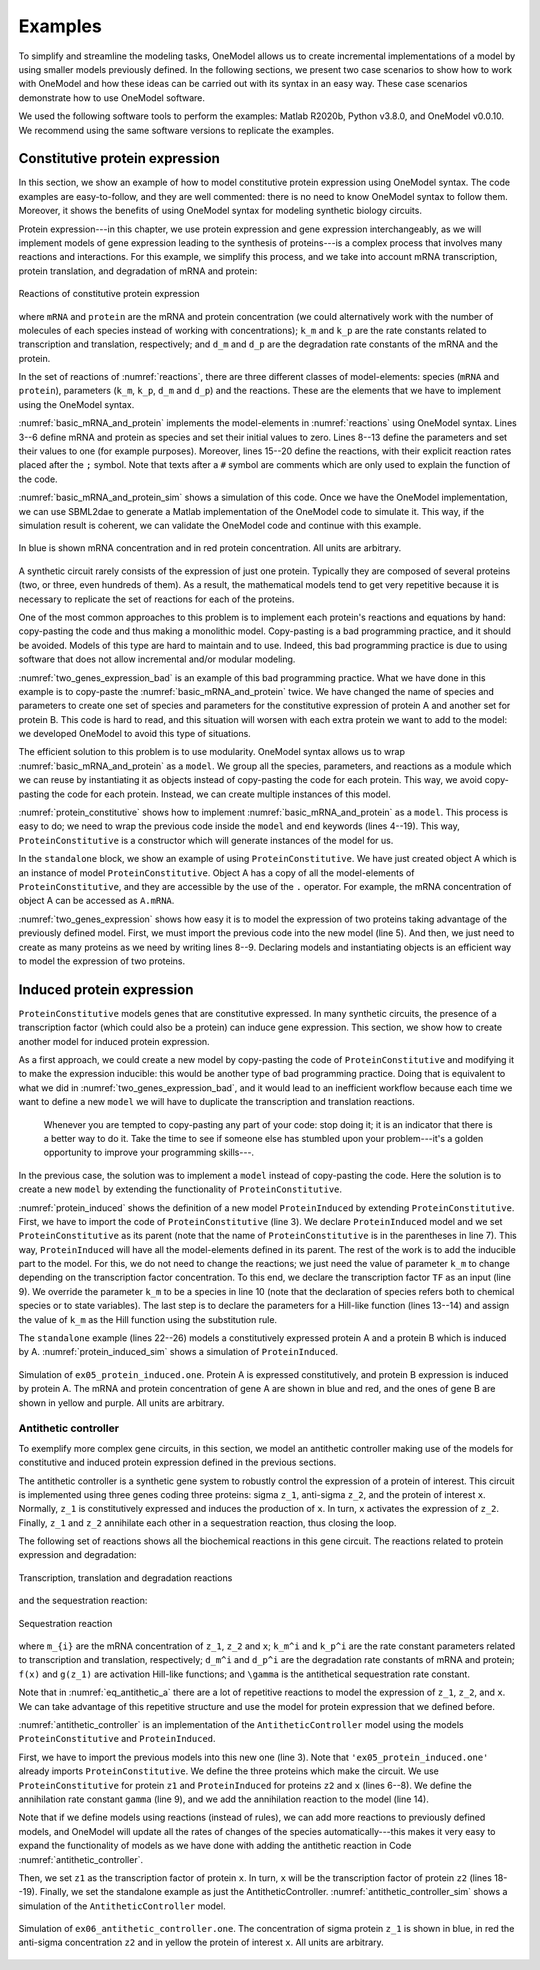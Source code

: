Examples
========

To simplify and streamline the modeling tasks, OneModel allows us to create incremental implementations of a model by using smaller models previously defined.
In the following sections, we present two case scenarios to show how to work with OneModel and how these ideas can be carried out with its syntax in an easy way. 
These case scenarios demonstrate how to use OneModel software. 

We used the following software tools to perform the examples: Matlab R2020b, Python v3.8.0, and OneModel v0.0.10. 
We recommend using the same software versions to replicate the examples.

Constitutive protein expression
-------------------------------

In this section, we show an example of how to model constitutive protein expression using OneModel syntax.
The code examples are easy-to-follow, and they are well commented: there is no need to know OneModel syntax to follow them.
Moreover, it shows the benefits of using OneModel syntax for modeling synthetic biology circuits.

Protein expression---in this chapter, we use protein expression and gene expression interchangeably, as we will implement models of gene expression leading to the synthesis of proteins---is a complex process that involves many reactions and interactions.
For this example, we simplify this process, and we take into account mRNA transcription, protein translation, and degradation of mRNA and protein:

.. _reactions:
.. figure:: ../images/examples/constitutive_expression_reactions.svg
  :align: center
  :width: 250
  :alt: constitutive protein expression reactions

  Reactions of constitutive protein expression

where ``mRNA`` and ``protein`` are the mRNA and protein concentration (we could alternatively work with the number of molecules of each species instead of working with concentrations); ``k_m`` and ``k_p`` are the rate constants related to transcription and translation, respectively; and ``d_m`` and ``d_p`` are the degradation rate constants of the mRNA and the protein.

In the set of reactions of :numref:`reactions`, there are three different classes of model-elements: species (``mRNA`` and ``protein``), parameters (``k_m``, ``k_p``, ``d_m`` and ``d_p``) and the reactions.
These are the elements that we have to implement using the OneModel syntax.

:numref:`basic_mRNA_and_protein` implements the model-elements in :numref:`reactions` using OneModel syntax.
Lines 3--6 define mRNA and protein as species and set their initial values to zero.
Lines 8--13 define the parameters and set their values to one (for example purposes).
Moreover, lines 15--20 define the reactions, with their explicit reaction rates placed after the ``;`` symbol.
Note that texts after a ``#`` symbol are comments which are only used to explain the function of the code.

.. _basic_mRNA_and_Protein:
.. code-block:: 
  :caption: Example of modeling constitutive gene expression (transcription, translation and degradation) using OneModel.

  ### Simple gene expression model. ###
  
  species       # Start declaring species.
    mRNA=0      # mRNA concentration.
    protein=0   # Protein concentration.
  end           # End declaring species.
  
  parameter     # Start declaring parameters.
    k_m=1       # mRNA transcription rate.
    d_m=1       # mRNA degradation rate.
    k_p=1       # Protein translation rate.
    d_p=1       # Protein degradation rate.
  end           # End delaring parameters.
  
  reaction                                # Start declaring reactions.
    0 -> mRNA              ; k_m          # mRNA transcription.
    mRNA -> 0              ; d_m*mRNA     # mRNA degradation.
    mRNA -> mRNA + protein ; k_p*mRNA     # Protein translation.
    protein -> 0           ; d_p*protein  # Protein degradation.
  end                                     # Stop declaring reactions.

:numref:`basic_mRNA_and_protein_sim` shows a simulation of this code.
Once we have the OneModel implementation, we can use SBML2dae to generate a Matlab implementation of the OneModel code to simulate it.
This way, if the simulation result is coherent, we can validate the OneModel code and continue with this example.

.. _basic_mRNA_and_protein_sim:
.. figure:: ../images/examples/ex01_simple_gene_expression.svg
  :align: center
  :width: 300
  :alt: simple gene expression simulation

  In blue is shown mRNA concentration and in red protein concentration. All units are arbitrary.

A synthetic circuit rarely consists of the expression of just one protein.
Typically they are composed of several proteins (two, or three, even hundreds of them).
As a result, the mathematical models tend to get very repetitive because it is necessary to replicate the set of reactions for each of the proteins.

One of the most common approaches to this problem is to implement each protein's reactions and equations by hand: copy-pasting the code and thus making a monolithic model.
Copy-pasting is a bad programming practice, and it should be avoided.
Models of this type are hard to maintain and to use.
Indeed, this bad programming practice is due to using software that does not allow incremental and/or modular modeling.

:numref:`two_genes_expression_bad` is an example of this bad programming practice.
What we have done in this example is to copy-paste the :numref:`basic_mRNA_and_protein` twice.
We have changed the name of species and parameters to create one set of species and parameters for the constitutive expression of protein A and another set for protein B.
This code is hard to read, and this situation will worsen with each extra protein we want to add to the model: we developed OneModel to avoid this type of situations.

.. _two_genes_expression_bad:
.. code-block:: 
  :caption: Example of bad programming practices to avoid. Here is modeled the expression of two genes by copy and pasting the :numref:`basic_mRNA_and_protein`. 

  ### How NOT to model the expression of two genes. ###

  species         
    mRNA_A=0, protein_A=0   # Gene A mRNA and protein concentration.
    mRNA_B=0, protein_B=0   # Gene A mRNA and protein concentration.
  end
  
  parameter
    k_m_A=1,  d_m_A=1   # Transcription and degradation rates of mRNA A.
    k_p_A=1,  d_p_A=1   # Translation and degradation rates of protein A.
    k_m_B=1,  d_m_B=1   # Transcription and degradation rates of mRNA B.
    k_p_B=1,  d_p_B=1   # Translation and degradation rates of protein B.
  end
  
  reaction
    0 -> mRNA_A                  ; k_m_A           # Transcription mRNA A.
    mRNA_A -> 0                  ; d_m_A*mRNA_A    # Degradation mRNA A.
    mRNA_A -> mRNA_A + protein_A ; k_p_A*mRNA_A    # Translation protein A.
    protein_A -> 0               ; d_p_A*protein_A # Degradation protein A.
    0 -> mRNA_B                  ; k_m_B           # Transcription mRNA B.
    mRNA_B -> 0                  ; d_m_B*mRNA_B    # Degradation mRNA B.
    mRNA_B -> mRNA_B + protein_B ; k_p_B*mRNA_B    # Translation protein B.
    protein_B -> 0               ; d_p_B*protein_B # Degradation protein B.
  end


The efficient solution to this problem is to use modularity.
OneModel syntax allows us to wrap :numref:`basic_mRNA_and_protein` as a ``model``.
We group all the species, parameters, and reactions as a module which we can reuse by instantiating it as objects instead of copy-pasting the code for each protein.
This way, we avoid copy-pasting the code for each protein.
Instead, we can create multiple instances of this model.

:numref:`protein_constitutive` shows how to implement :numref:`basic_mRNA_and_protein` as a ``model``.
This process is easy to do; we need to wrap the previous code inside the ``model`` and ``end`` keywords (lines 4--19).
This way, ``ProteinConstitutive`` is a constructor which will generate instances of the model for us.

In the ``standalone`` block, we show an example of using ``ProteinConstitutive``.
We have just created object A which is an instance of model ``ProteinConstitutive``.
Object A has a copy of all the model-elements of ``ProteinConstitutive``, and they are accessible by the use of the ``.`` operator. For example, the mRNA concentration of object A can be accessed as ``A.mRNA``.

.. _protein_constitutive:
.. code-block::
  :caption: Example of how to build a reusable model for constitutive gene expression using OneModel syntax.

  ### Definition of ProteinConstitutive. ###
  
  ## ProteinConstitutive models constitutive gene expression. ##
  model ProteinConstitutive  # Start declaring model.
  
    species mRNA=0, protein=0  # mRNA and protein concentration.
    
    parameter
      k_m=1, d_m=1  # mRNA transcription and degradation rate.
      k_p=1, d_p=1  # Protein translation and degradation rate.
    end
    
    reaction
      0 -> mRNA              ; k_m          # mRNA transcription.
      mRNA -> 0              ; d_m*mRNA     # mRNA degradation.
      mRNA -> mRNA + protein ; k_p*mRNA     # Protein translation.
      protein -> 0           ; d_p*protein  # Protein degradation.
    end
  end  # End declaring model.
  
  ## Example of how to use ProteinConstitutive. ##
  standalone        
    A = ProteinConstitutive()
  end

:numref:`two_genes_expression` shows how easy it is to model the expression of two proteins taking advantage of the previously defined model.
First, we must import the previous code into the new model (line 5).
And then, we just need to create as many proteins as we need by writing lines 8--9.
Declaring models and instantiating objects is an efficient way to model the expression of two proteins.

.. _two_genes_expression:
.. code-block::
  :caption: Example of how to use the model defined in :numref:`protein_constitutive` to model the expression of two genes.

  ### How to model the expression of two proteins. ###

  # Import ProteinConstitutive model.
  # (note that the standalone code is not imported).
  import './ex03_protein_constitutive.one'
  
  # Initialize A and B as instances of ProteinConstitutive.
  A = ProteinConstitutive()
  B = ProteinConstitutive()
  
  # We could easily add more proteins by writing:
  # C = ProteinConstitutive()
  # ...


Induced protein expression
--------------------------
  
``ProteinConstitutive`` models genes that are constitutive expressed.
In many synthetic circuits, the presence of a transcription factor (which could also be a protein) can induce gene expression.
This section, we show how to create another model for induced protein expression.

As a first approach, we could create a new model by copy-pasting the code of ``ProteinConstitutive`` and modifying it to make the expression inducible: this would be another type of bad programming practice.
Doing that is equivalent to what we did in :numref:`two_genes_expression_bad`, and it would lead to an inefficient workflow because each time we want to define a new ``model`` we will have to duplicate the transcription and translation reactions.

  Whenever you are tempted to copy-pasting any part of your code: stop doing it; it is an indicator that there is a better way to do it.
  Take the time to see if someone else has stumbled upon your problem---it's a golden opportunity to improve your programming skills---.

In the previous case, the solution was to implement a ``model`` instead of copy-pasting the code.
Here the solution is to create a new ``model`` by extending the functionality of ``ProteinConstitutive``.

.. _protein_induced:
.. code-block::
  :caption: Example of modeling induced gene expression by extending the previously defined ``ProteinConstitutive`` model.

  ### Definition of ProteinInduced. ###
  
  import 'ex03_protein_constitutive.one'
  
  ## ProteinInduced extends the ProteinConstitutive model to make ##
  ## the expression inducible by a transcription factor.          ##
  model ProteinInduced(ProteinConstitutive)
  
    input TF       # Define the transcription factor as an input.
    species k_m=0  # Override the parameter k_m to be a species.
    
    parameter
      h = 1        # Half-activation threshold.
      k_m_max = 1  # Maximum transcription rate.
    end
    
    # Set the value of k_m as an substitution equation.
    rule k_m := k_m_max * TF/(TF+h)
  end
  
  ## Example of how to use ProteinInduced. ##
  standalone
    A = ProteinConstitutive()
    B = ProteinInduced()
  
    rule B.TF := A.protein  # Set protein A as the transcription factor of B.
  end


:numref:`protein_induced` shows the definition of a new model ``ProteinInduced`` by extending ``ProteinConstitutive``.
First, we have to import the code of ``ProteinConstitutive`` (line 3).
We declare ``ProteinInduced`` model and we set ``ProteinConstitutive`` as its parent (note that the name of ``ProteinConstitutive`` is in the parentheses in line 7).
This way, ``ProteinInduced`` will have all the model-elements defined in its parent.
The rest of the work is to add the inducible part to the model.
For this, we do not need to change the reactions; we just need the value of parameter ``k_m`` to change depending on the transcription factor concentration.
To this end, we declare the transcription factor ``TF`` as an input (line 9).
We override the parameter ``k_m`` to be a species in line 10 (note that the declaration of species refers both to chemical species or to state variables).
The last step is to declare the parameters for a Hill-like function (lines 13--14) and assign the value of ``k_m`` as the Hill function using the substitution rule.

The ``standalone`` example (lines 22--26) models a constitutively expressed protein A and a protein B which is induced by A.
:numref:`protein_induced_sim` shows a simulation of ``ProteinInduced``.

.. _protein_induced_sim:
.. figure:: ../images/examples/ex05_protein_induced.svg
  :align: center
  :width: 250
  :alt: simulation of protein induced

  Simulation of ``ex05_protein_induced.one``. Protein A is expressed constitutively, and protein B expression is induced by protein A. The mRNA and protein concentration of gene A are shown in blue and red, and the ones of gene B are shown in yellow and purple. All units are arbitrary.

Antithetic controller
~~~~~~~~~~~~~~~~~~~~~

To exemplify more complex gene circuits, in this section, we model an antithetic controller making use of the models for constitutive and induced protein expression defined in the previous sections.

The antithetic controller is a synthetic gene system to robustly control the expression of a protein of interest.
This circuit is implemented using three genes coding three proteins: sigma ``z_1``, anti-sigma ``z_2``, and the protein of interest ``x``.
Normally, ``z_1`` is constitutively expressed and induces the production of ``x``. In turn, ``x`` activates the expression of ``z_2``.
Finally, ``z_1`` and ``z_2`` annihilate each other in a sequestration reaction, thus closing the loop.

The following set of reactions shows all the biochemical reactions in this gene circuit.
The reactions related to protein expression and degradation:

.. _eq_antithetic_a:
.. figure:: ../images/examples/ex06_antithetic_reactions_1.svg
  :align: center
  :width: 400
  :alt: antithetic reactions

  Transcription, translation and degradation reactions

and the sequestration reaction:

.. _eq_antithetic_b:
.. figure:: ../images/examples/ex06_antithetic_reactions_2.svg
  :align: center
  :width: 100
  :alt: antithetic reactions

  Sequestration reaction

where ``m_{i}`` are the mRNA concentration of ``z_1``, ``z_2`` and ``x``; ``k_m^i`` and ``k_p^i`` are the rate constant parameters related to transcription and translation, respectively; ``d_m^i`` and ``d_p^i``  are the degradation rate constants of mRNA and protein; ``f(x)`` and ``g(z_1)`` are activation Hill-like functions; and ``\gamma`` is the antithetical sequestration rate constant.

Note that in :numref:`eq_antithetic_a` there are a lot of repetitive reactions to model the expression of ``z_1``, ``z_2``, and ``x``.
We can take advantage of this repetitive structure and use the model for protein expression that we defined before.

:numref:`antithetic_controller` is an implementation of the ``AntitheticController`` model using the models ``ProteinConstitutive`` and ``ProteinInduced``.

First, we have to import the previous models into this new one (line 3).
Note that ``'ex05_protein_induced.one'`` already imports ``ProteinConstitutive``.
We define the three proteins which make the circuit. We use ``ProteinConstitutive`` for protein ``z1`` and ``ProteinInduced`` for proteins ``z2`` and ``x`` (lines 6--8).
We define the annihilation rate constant ``gamma`` (line 9), and we add the annihilation reaction to the model (line 14).

Note that if we define models using reactions (instead of rules), we can add more reactions to previously defined models, and OneModel will update all the rates of changes of the species automatically---this makes it very easy to expand the functionality of models as we have done with adding the antithetic reaction in Code :numref:`antithetic_controller`.

.. _antithetic_controller:
.. code-block::
  :caption: Example of modeling an antithetic controller using \textit{OneModel} syntax.

  ### Definition of AntitheticController. ###
  
  import 'ex05_protein_induced.one'  # ProteinConstitutive and ProteinInduced.
  
  model AntitheticController
    z1 = ProteinConstitutive()  # Sigma factor.
    z2 = ProteinInduced()       # Anti-sigma factor.
    x  = ProteinInduced()       # Protein of interest to control.
    parameter gamma = 1         # Antithetic sequestration rate.
  
    reaction
      # We have to add the antithetic reaction.
      # Note that we can access species inside objects using '.' operator.
      z1.protein + z2.protein -> 0 ; gamma*z1.protein*z2.protein
    end
  
    rule
      x.TF  := z1.protein  # Set z1 as the transcription factor of x. 
      z2.TF := x.protein   # Set x as the transcription factor of z2.
    end
  end
  
  standalone  # Example of how to use the AntitheticController.
    circuit = AntitheticController()
  end

Then, we set ``z1`` as the transcription factor of protein ``x``. In turn, ``x`` will be the transcription factor of protein ``z2`` (lines 18--19).
Finally, we set the standalone example as just the AntitheticController.
:numref:`antithetic_controller_sim` shows a simulation of the ``AntitheticController`` model.

.. _antithetic_controller_sim:
.. figure:: ../images/examples/ex06_antithetic_controller.svg
  :align: center
  :width: 250
  :alt: antithetic controller simulation
 
  Simulation of ``ex06_antithetic_controller.one``. The concentration of sigma protein ``z_1`` is shown in blue, in red the anti-sigma concentration ``z2`` and in yellow the protein of interest ``x``. All units are arbitrary.

..
  \subsection{Host-aware antithetic controller}
  
  This last example shows the use of \textit{OneModel} with complex and large models.
  The first approach to model a synthetic gene circuit is usually done by neglecting the interactions between the host cell and the gene circuit.
  However, there is an increasing need to include host dynamics to improve model prediction capabilities.
  These host-aware dynamic models are complex and not easy to implement since they may contain several states and equations \parencite{Santos2021}.
  
  Code \ref{lst:WildType} depicts the \onemodelline{WildType} model that represents the host-aware model freely distributed with \textit{OneModel}.
  Lines 8--17 show an incomplete representation of it just for demonstration purposes.
  This model implements the equations from the host-aware model of Chapter 2 and takes into account the host dynamics, the competition for cell resources in protein expression, and its effect on cell growth.
  The model \onemodelline{WildType} is rather complex.
  However, from a user perspective, we only need to know how to modify its input \onemodelline{WSum} (line 10), which is a value that keeps track of the burden introduced by the expression of exogenous proteins like the ones introduced by the antithetic controller.
  \onemodelline{WildType_ProteinConstitutive} is a model provided also by \onemodelline{WildType}, which defines the base protein expression mechanism.
  The user may use this model as a building block for its own circuits (similarly to section \ref{sec:constitutive_protein_expression}).
  There were no inputs in the original \onemodelline{ProteinConstitutive}. However \onemodelline{WildType_ProteinConstitutive} is a more complex model which has inputs to calculate protein expression as function of the effective translation rate of ribosomes \onemodelline{nu_t}, and the cell growth rate \onemodelline{mu}.
  
  
  \inputOneModel{
    ./examples/03_onemodel/model/ex07_wild_type.one
  }{
    \onemodelline{WildType} is the host-aware model freely distributed with \textit{OneModel}, \onemodelline{WildType_ProteinConstitutive} is the constitutive protein expression mechanism, and \onemodelline{WildType_ProteinInduced} is the inucible protein experssion mechanism. The figure shows an incomplete representation of these models only for the example purposes.\label{lst:WildType}
  }
  
  Code \ref{lst:WildTypeAntitheticController} shows the \onemodelline{WildType_AntitheticController} model that is the implementation of the antithetic controller taking into account the host dynamics.
  
  First, in line 2 we import the \onemodelline{WildType}, the \onemodelline{WildType_ProteinConstitutive} and the \onemodelline{WildType_ProteinInduced} models.
  Then in line 4, we declare a new model \onemodelline{WildType_AntitheticController} as an extension of \onemodelline{WildType} model; this way, we have all the dynamics of the host, and we only need to add the remaining dynamics of the antithetic controller.
  In lines 5--8, we define the proteins of the antithetic controller, sigma \onemodelline{z1} as a constitutive expressed protein and anti-sigma and the protein of interest (\onemodelline{z2} and \onemodelline{x}) as induced expressed proteins.
  The \onemodelline{WildType} model needs to know if any of the proteins are under active degradation to ensure that the cell mass is calculated correctly. Therefore we cannot implement the antithetic reaction as we did in Code \ref{lst:antithetic_controller}.
  However, there is a simple workaround; we can define the complex sigma and anti-sigma \onemodelline{z12} (line 7) that is not expressed directly by the cell (line 10) but is generated as a result of the sequestration reaction of the antithetic controller (line 17).
  The rest we have to do in the model is to set up the antithetic controller (lines 21--22) and calculate the total burden generated by the exogenous proteins (line 26).
  Finally, we have to satisfy the inputs for each protein (lines 30--32); this step is omitted in the example for brevity.
  
  \inputOneModel{
    ./examples/03_onemodel/model/ex08_antithetic_controller.one
  }{
    Example of how to model a host-aware antithetic controller with \textit{OneModel} syntax.\label{lst:WildTypeAntitheticController}
  }
  
  Figure \ref{fig:host_aware_sim} shows a set of simulations of the host-aware antithetic controller performed with \textit{SBML2dae}.
  In these simulations, we have considered two simplifications of the model: (i) to neglect the burden produced by the antithetic controller to the host---this is done by removing the \onemodelline{z1.W + z2.W + z12.W} term from line 26 of Code \ref{lst:WildTypeAntitheticController}---, and (ii) to neglect the dilution of the sigma and anti-sigma factors of the antithetic controller.
  
  \begin{figure}[h]
    \centering
    \includegraphics[]{examples/03_onemodel/figs/Example_03.eps}
    \caption{
      Set of simulations of the host-aware antithetic controller, each line corresponds to a simulation with different conditions.
      The solid lines correspond to simulations that neglect the dilution of the sigma and anti-sigma factors on the antithetic controller, while the dashed lines correspond to simulations that take dilution into account.
      The blue lines correspond to simulations that neglect the burden produced by the antithetic controller to the host, and the red lines correspond to simulations in which this burden is taken into account.
      The left plot shows the protein of interest $x$ to be controlled by the antithetic controller, the reference of the antithetic controller was set to \SI{70}{fg} (see Section \ref{ac_host:sec:ideal_antithetic} for more information about the antithetic controller's reference) .
      The right plot shows the host growth rate.
    }\label{fig:host_aware_sim}
  \end{figure}
  
  If we neglect the burden produced by the antithetic controller (blue lines), we can see how the growth rate does not change during simulation time (both solid and dashed blue lines overlap in the plot). However, if we consider that burden (red lines), we see how the growth rates vary accordingly---because now the host is using resources to express the antithetic controller instead of using them to grow.
  
  Suppose we neglect the dilution of the sigma and anti-sigma factors (solid lines). In that case, the antithetic controller will preserve the integral action, which makes $x$ to reach the reference of \SI{70}{fg} in the solid blue line, however in the solid red line (where the burden is taken into account) the $x$ still gets to the reference (this is not shown in the figure) but it takes much more time---due to effect of the integral action is diminished due to the cell is growing slower---. However, if we consider the dilution (dashed lines), the antithetic controller loses the integral action and never achieves the reference value.
  
  We have done this because it is an excellent example of showing the flexibility of the \textit{OneModel} workflow; it is straightforward to perform multiple simulations with different conditions taking advantage of the modularity.
